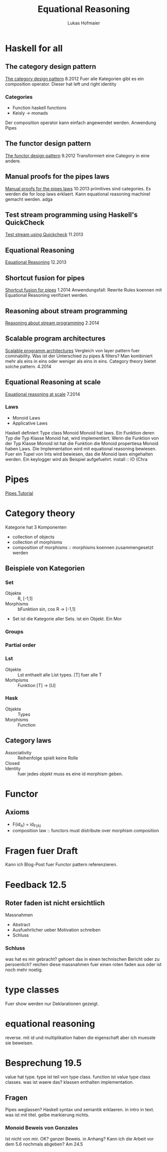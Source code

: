 #+TITLE: Equational Reasoning
#+AUTHOR: Lukas Hofmaier

* Haskell for all
** The category design pattern
[[http://www.haskellforall.com/2012/08/the-category-design-pattern.html][The category design pattern]]
8.2012
Fuer alle Kategorien gibt es ein composition operator. 
Dieser hat left und right identity
*** Categories
- Function haskell functions
- Keisly -> monads
Der composition operator kann einfach angewendet werden.
Anwendung Pipes
** The functor design pattern
[[http://www.haskellforall.com/2012/09/the-functor-design-pattern.html][The functor design pattern]]
9.2012
Transformiert eine Category in eine andere.
** Manual proofs for the pipes laws
[[http://www.haskellforall.com/2013/10/manual-proofs-for-pipes-laws.html][Manual proofs for the pipes laws]]
10.2013
primitives sind categories.
Es werden die for loop laws erklaert.
Kann equational reasoning machinel gemacht werden. adga
** Test stream programming using Haskell's QuickCheck
[[http://haskellforall.com/2013/11/test-stream-programming-using-haskells.html][Test stream using Quickcheck]]
11.2013
** Equational Reasoning
[[http://www.haskellforall.com/2013/12/equational-reasoning.html][Equational Reasoning]]
12.2013
** Shortcut fusion for pipes
[[http://www.haskellforall.com/2014_01_01_archive.html][Shortcut fusion for pipes]]
1.2014
Anwendungsfall: Rewrite Rules koennen mit Equational Reasoning verifiziert werden.
** Reasoning about stream programming 
[[http://www.haskellforall.com/2014/02/reasoning-about-stream-programming.html][Reasoning about stream programming]]
2.2014

** Scalable program architectures
[[http://www.haskellforall.com/2014/04/scalable-program-architectures.html][Scalable programm architectures]]
Vergleich von layer pattern fuer cominability. 
Was ist der Unterschied zu pipes & filters?
Man kombiniert mehr als eins in eins oder weniger als eins in eins.
Category theory bietet solche pattern.
4.2014
** Equational Reasoning at scale
[[http://www.haskellforall.com/2014/07/equational-reasoning-at-scale.html][Equational reasoning at scale]]
7.2014
*** Laws
- Monoid Laws
- Applicative Laws

Haskell definiert Type class Monoid
Monoid hat laws.
Ein Funktion deren Typ die Typ Klasse Monoid hat, wird implementiert.
Wenn die Funktion von der Typ Klasse Monoid ist hat die Funktion die Monoid propertiesa
Monoid haben Laws.
Die Implementation wird mit equational reasoning bewiesen. 
Fuer ein Tupel von Ints wird bewiesen, das die Monoid laws eingehalten werden.
Ein keylogger wird als Beispiel aufgefuehrt.
install :: IO (Chra

* Pipes
[[http://hackage.haskell.org/package/pipes-4.1.0/docs/Pipes-Tutorial.html][Pipes Tutorial]]

* Category theory
Kategorie hat 3 Komponenten
- collection of objects
- collection of morphisms
- composition of morphisms :: morphisms koennen zusammengesetzt werden

** Beispiele von Kategorien
*** Set 
- Objekte ::  R, [-1,1]
- Morphisms :: bFunktion sin, cos R -> [-1,1]
- Set ist die Kategorie aller Sets. ist ein Objekt. Ein Mor
***  Groups
*** Partial order
*** Lst
- Objekte :: Lst enthaelt alle List types. [T] fuer alle T
- Morhpisms :: Funktion [T] -> [U]
*** Hask
- Objekte :: Types
- Morphisms :: Function

** Category laws
- Associativity :: Reihenfolge spielt keine Rolle
- Closed ::
- Identity :: fuer jedes objekt muss es eine id morphism geben.

* Functor
** Axioms
- F(id_A) = id_{F(A)}
- composition law :: functors must distribute over morphism composition

* Fragen fuer Draft
Kann ich Blog-Post fuer Functor pattern referenzieren.
* Feedback 12.5
** Roter faden ist nicht ersichtlich
Massnahmen
- Abstract
- Ausfuehrlicher ueber Motivation schreiben
- Schluss
*** Schluss
was hat es mir gebracht? gehoert das in einen technischen Bericht oder zu persoenlich?
reichen diese massnahmen fuer einen roten faden aus oder ist noch mehr noetig.
* type classes
Fuer show werden nur Deklarationen gezeigt. 
* equational reasoning
reverse. mit id und multiplikation haben die eigenschaft aber ich muesste sie beweisen.
* Besprechung 19.5
value hat type. type ist teil von type class. function ist value
type class classes. was ist waere das? klassen enthalten implementation.


** Fragen
Pipes weglassen?
Haskell syntax und semantik erklaeren. in intro in text.
was ist mit titel. gelbe markierung nichts.
*** Monoid Beweis von Gonzales
Ist nicht von mir. OK?
ganzer Beweis. in Anhang?
Kann ich die Arbeit vor dem 5.6 nochmals abgeben? Am 24.5
